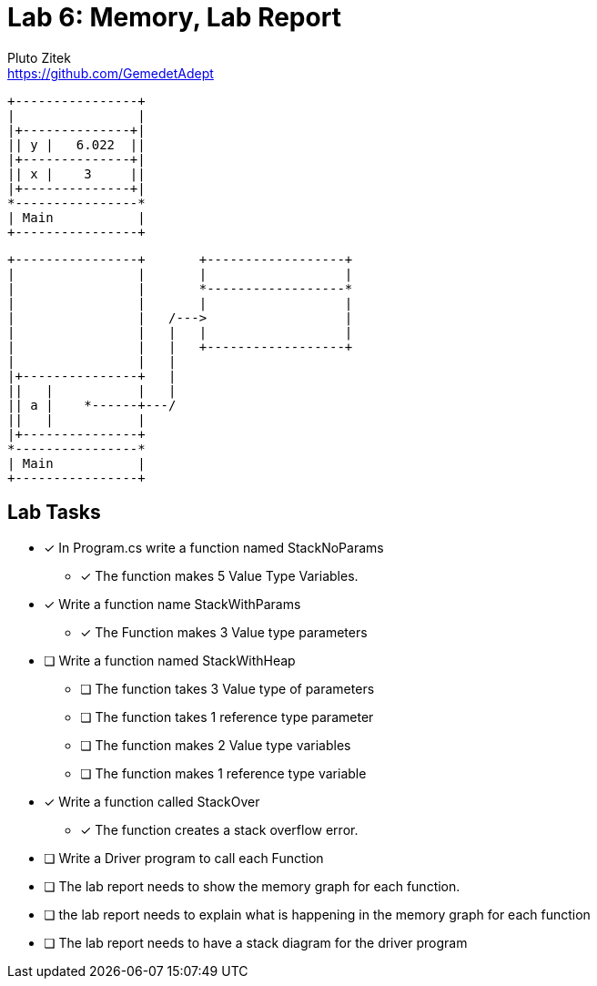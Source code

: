 = Lab 6: Memory, Lab Report
Pluto Zitek <https://github.com/GemedetAdept>

[ditaa]
....
+----------------+
|                |
|+--------------+|
|| y |   6.022  ||
|+--------------+|
|| x |    3     ||
|+--------------+|
*----------------*
| Main           |
+----------------+
....

[ditaa]
....
+----------------+       +------------------+ 
|                |       |                  | 
|                |       *------------------* 
|                |       |                  | 
|                |   /--->                  | 
|                |   |   |                  | 
|                |   |   +------------------+ 
|                |   |                        
|+---------------+   |                        
||   |           |   |                        
|| a |    *------+---/                        
||   |           |                            
|+---------------+                            
*----------------*                            
| Main           |                            
+----------------+                            
....

== Lab Tasks 
* [x] In Program.cs write a function named StackNoParams
	** [x] The function makes 5 Value Type Variables.

* [x] Write a function name StackWithParams
	** [x] The Function makes 3 Value type parameters

* [ ] Write a function named StackWithHeap
	** [ ] The function takes 3 Value type of parameters
	** [ ] The function takes 1 reference type parameter
	** [ ] The function makes 2 Value type variables
	** [ ] The function makes 1 reference type variable

* [x] Write a function called StackOver
	** [x] The function creates a stack overflow error.

* [ ] Write a Driver program to call each Function
* [ ] The lab report needs to show the memory graph for each function.
* [ ] the lab report needs to explain what is happening in the memory graph for each function
* [ ] The lab report needs to have a stack diagram for the driver program

// ## 000: Baseline Memory Usage
// ![Baseline memory graph.](/labReportScreenshots/000_Memory-Baseline.png "Baseline Memory Graph")
// | In use | Available | Total | Percentage Used |
// |:------:|:---------:|:-----:|:----------:|
// | 10.7 GB | 20.9 GB   | ~31.6 GB| ~33.86% |

// ## 001: StackNoParams
// #### Memory Usage Before
// ![Before StackNoParams](/labReportScreenshots/001-01_Before.png)
// #### Memory Usage After
// ![After StackNoParams](/labReportScreenshots/001-02_After.png)
// #### Exact Memory Usage
// ![Exact memory usage](/labReportScreenshots/001-03_Exact.png)

// > The Task Manager's **Perfomance** > **Memory** tab shows an "In use" increase of 0.1 GB, but this is a generalization. The graph itself bumped up by exactly one (1) pixel. The details for the program shows that the program takes **3.2 MB** of memory.

// #### Stack Diagram
